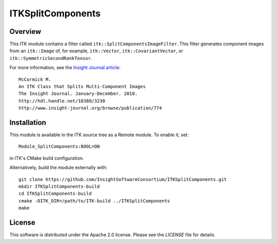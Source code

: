 ITKSplitComponents
==================

.. image:: https://dev.azure.com/InsightSoftwareConsortium/ITKModules/_apis/build/status/InsightSoftwareConsortium.ITKSplitComponents?branchName=master
    :target: https://dev.azure.com/InsightSoftwareConsortium/ITKModules/_build/latest?definitionId=8&branchName=master
    :alt:    Build Status

.. image:: https://mybinder.org/badge.svg
    :target: https://mybinder.org/v2/gh/InsightSoftwareConsortium/ITKSplitComponents/master?filepath=examples%2FITKSplitComponents.ipynb

Overview
--------

This ITK module contains a filter called ``itk::SplitComponentsImageFilter``.
This filter generates component images from an ``itk::Image`` of, for example,
``itk::Vector``, ``itk::CovariantVector``, or
``itk::SymmetricSecondRankTensor``.

For more information, see the `Insight Journal article <http://hdl.handle.net/10380/3230>`_::

  McCormick M.
  An ITK Class that Splits Multi-Component Images
  The Insight Journal. January-December. 2010.
  http://hdl.handle.net/10380/3230
  http://www.insight-journal.org/browse/publication/774


.. image:: https://raw.githubusercontent.com/InsightSoftwareConsortium/ITKSplitComponents/master/images/ITKSplitComponentsAnimation.gif
  :alt: ITKSplitComponents Notebook

Installation
------------

This module is available in the ITK source tree as a Remote module. To enable it, set::

  Module_SplitComponents:BOOL=ON

in ITK's CMake build configuration.

Alternatively, build the module externally with::

  git clone https://github.com/InsightSoftwareConsortium/ITKSplitComponents.git
  mkdir ITKSplitComponents-build
  cd ITKSplitComponents-build
  cmake -DITK_DIR=/path/to/ITK-build ../ITKSplitComponents
  make


License
-------

This software is distributed under the Apache 2.0 license. Please see the
*LICENSE* file for details.
